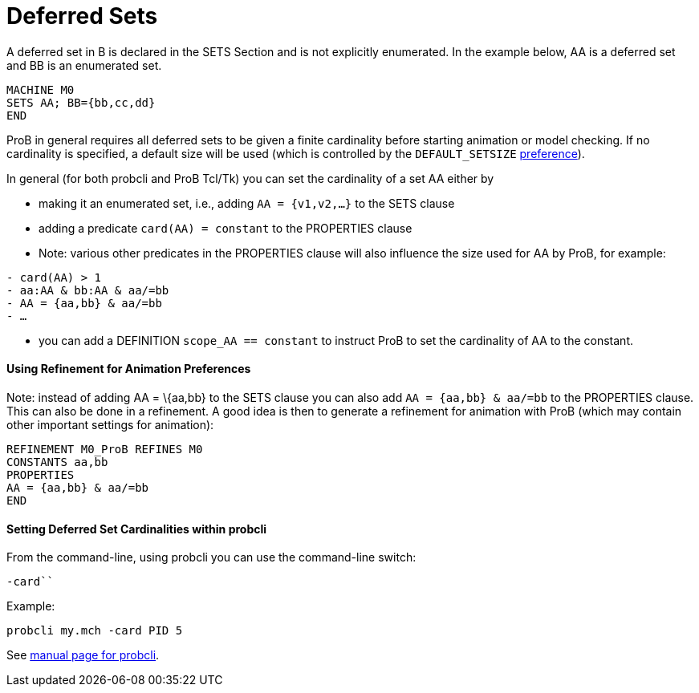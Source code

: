 :wikifix: 2
ifndef::imagesdir[:imagesdir: ../../asciidoc/images/]
[[deferred-sets]]
= Deferred Sets

A deferred set in B is declared in the SETS Section and is not
explicitly enumerated. In the example below, AA is a deferred set and BB
is an enumerated set.

....
MACHINE M0
SETS AA; BB={bb,cc,dd}
END
....

ProB in general requires all deferred sets to be given a finite
cardinality before starting animation or model checking. If no
cardinality is specified, a default size will be used (which is
controlled by the `DEFAULT_SETSIZE`
<<controlling-prob-preferences,preference>>).

In general (for both probcli and ProB Tcl/Tk) you can set the
cardinality of a set AA either by

* making it an enumerated set, i.e., adding `AA = {v1,v2,…}` to the SETS
clause
* adding a predicate `card(AA) = constant` to the PROPERTIES clause
* Note: various other predicates in the PROPERTIES clause will also
influence the size used for AA by ProB, for example:

`- card(AA) > 1` +
`- aa:AA & bb:AA & aa/=bb` +
`- AA = {aa,bb} & aa/=bb` +
`- …`

* you can add a DEFINITION `scope_AA == constant` to instruct ProB to
set the cardinality of AA to the constant.

[[using-refinement-for-animation-preferences]]
Using Refinement for Animation Preferences
^^^^^^^^^^^^^^^^^^^^^^^^^^^^^^^^^^^^^^^^^^

Note: instead of adding AA = \{aa,bb} to the SETS clause you can also
add `AA = {aa,bb} & aa/=bb` to the PROPERTIES clause. This can also be
done in a refinement. A good idea is then to generate a refinement for
animation with ProB (which may contain other important settings for
animation):

....
REFINEMENT M0_ProB REFINES M0
CONSTANTS aa,bb
PROPERTIES
AA = {aa,bb} & aa/=bb
END
....

[[setting-deferred-set-cardinalities-within-probcli]]
Setting Deferred Set Cardinalities within probcli
^^^^^^^^^^^^^^^^^^^^^^^^^^^^^^^^^^^^^^^^^^^^^^^^^

From the command-line, using probcli you can use the command-line
switch:

`-card```

Example:

`probcli my.mch -card PID 5`

See
link:/Using_the_Command-Line_Version_of_ProB#-card_.3CGS.3E_.3CVAL.3E[manual
page for probcli].